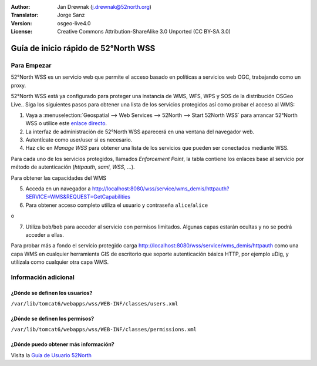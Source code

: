 :Author: Jan Drewnak (j.drewnak@52north.org)
:Translator: Jorge Sanz
:Version: osgeo-live4.0
:License: Creative Commons Attribution-ShareAlike 3.0 Unported  (CC BY-SA 3.0)

.. image:: ../../images/project_logos/logo_52North_160.png
  :scale: 100 %
  :alt: 52°North - exploring horizons - logo
  :align: right
  :target: http://52north.org/security
  
********************************************************************************
Guía de inicio rápido de 52°North WSS
********************************************************************************

Para Empezar
================================================================================

52°North WSS es un servicio web que permite el acceso basado en políticas a servicios web OGC, trabajando como un proxy.

52°North WSS está ya configurado para proteger una instancia de WMS, WFS, WPS y SOS de la distribución OSGeo Live..
Siga los siguientes pasos para obtener una lista de los servicios protegidos así como probar el acceso al WMS:

1) Vaya a :menuselection:`Geospatial --> Web Services --> 52North --> Start 52North WSS` para arrancar  52°North WSS o utilice este `enlace directo <http://localhost:8080/wss/site/manage.html>`_.
  
2) La interfaz de administración de 52°North WSS aparecerá en una ventana del navegador web.

3) Autentícate como user/user si es necesario.

4) Haz clic en *Manage WSS* para obtener una lista de los servicios que pueden ser conectados mediante WSS.
  
Para cada uno de los servicios protegidos, llamados *Enforcement Point*, la tabla contiene los enlaces base al servicio por método de autenticación (*httpauth*, *saml*, *WSS*, ...).
 
Para obtener las capacidades del WMS

5) Acceda en un navegador a http://localhost:8080/wss/service/wms_demis/httpauth?SERVICE=WMS&REQUEST=GetCapabilities

6) Para obtener acceso completo utiliza el usuario y contraseña ``alice``/``alice``

o

7) Utiliza ``bob``/``bob`` para acceder al servicio con permisos limitados. Algunas capas estarán ocultas y no se podrá acceder a ellas.

Para probar más a fondo el servicio protegido carga http://localhost:8080/wss/service/wms_demis/httpauth como una capa WMS en cualquier herramienta GIS de escritorio que soporte autenticación básica HTTP, por ejemplo uDig, y utilízala como cualquier otra capa WMS.


Información adicional
================================================================================

¿Dónde se definen los usuarios?
--------------------------------------------------------------------------------
``/var/lib/tomcat6/webapps/wss/WEB-INF/classes/users.xml``

¿Dónde se definen los permisos?
--------------------------------------------------------------------------------
``/var/lib/tomcat6/webapps/wss/WEB-INF/classes/permissions.xml``

¿Dónde puedo obtener más información?
--------------------------------------------------------------------------------
Visita la `Guía de Usuario 52North <http://52north.org/communities/security/general/user_guide_intro.html>`_
